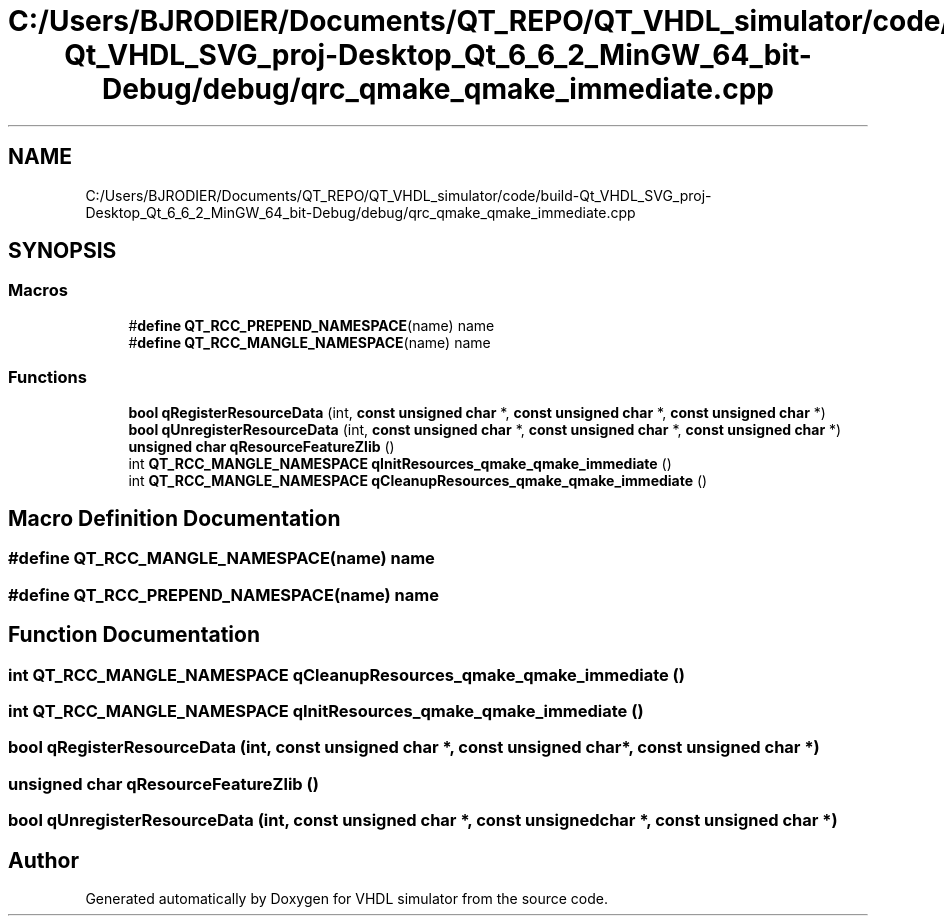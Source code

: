 .TH "C:/Users/BJRODIER/Documents/QT_REPO/QT_VHDL_simulator/code/build-Qt_VHDL_SVG_proj-Desktop_Qt_6_6_2_MinGW_64_bit-Debug/debug/qrc_qmake_qmake_immediate.cpp" 3 "VHDL simulator" \" -*- nroff -*-
.ad l
.nh
.SH NAME
C:/Users/BJRODIER/Documents/QT_REPO/QT_VHDL_simulator/code/build-Qt_VHDL_SVG_proj-Desktop_Qt_6_6_2_MinGW_64_bit-Debug/debug/qrc_qmake_qmake_immediate.cpp
.SH SYNOPSIS
.br
.PP
.SS "Macros"

.in +1c
.ti -1c
.RI "#\fBdefine\fP \fBQT_RCC_PREPEND_NAMESPACE\fP(name)   name"
.br
.ti -1c
.RI "#\fBdefine\fP \fBQT_RCC_MANGLE_NAMESPACE\fP(name)   name"
.br
.in -1c
.SS "Functions"

.in +1c
.ti -1c
.RI "\fBbool\fP \fBqRegisterResourceData\fP (int, \fBconst\fP \fBunsigned\fP \fBchar\fP *, \fBconst\fP \fBunsigned\fP \fBchar\fP *, \fBconst\fP \fBunsigned\fP \fBchar\fP *)"
.br
.ti -1c
.RI "\fBbool\fP \fBqUnregisterResourceData\fP (int, \fBconst\fP \fBunsigned\fP \fBchar\fP *, \fBconst\fP \fBunsigned\fP \fBchar\fP *, \fBconst\fP \fBunsigned\fP \fBchar\fP *)"
.br
.ti -1c
.RI "\fBunsigned\fP \fBchar\fP \fBqResourceFeatureZlib\fP ()"
.br
.ti -1c
.RI "int \fBQT_RCC_MANGLE_NAMESPACE\fP \fBqInitResources_qmake_qmake_immediate\fP ()"
.br
.ti -1c
.RI "int \fBQT_RCC_MANGLE_NAMESPACE\fP \fBqCleanupResources_qmake_qmake_immediate\fP ()"
.br
.in -1c
.SH "Macro Definition Documentation"
.PP 
.SS "#\fBdefine\fP QT_RCC_MANGLE_NAMESPACE(name)   name"

.SS "#\fBdefine\fP QT_RCC_PREPEND_NAMESPACE(name)   name"

.SH "Function Documentation"
.PP 
.SS "int \fBQT_RCC_MANGLE_NAMESPACE\fP qCleanupResources_qmake_qmake_immediate ()"

.SS "int \fBQT_RCC_MANGLE_NAMESPACE\fP qInitResources_qmake_qmake_immediate ()"

.SS "\fBbool\fP qRegisterResourceData (int, \fBconst\fP \fBunsigned\fP \fBchar\fP *, \fBconst\fP \fBunsigned\fP \fBchar\fP *, \fBconst\fP \fBunsigned\fP \fBchar\fP *)"

.SS "\fBunsigned\fP \fBchar\fP qResourceFeatureZlib ()"

.SS "\fBbool\fP qUnregisterResourceData (int, \fBconst\fP \fBunsigned\fP \fBchar\fP *, \fBconst\fP \fBunsigned\fP \fBchar\fP *, \fBconst\fP \fBunsigned\fP \fBchar\fP *)"

.SH "Author"
.PP 
Generated automatically by Doxygen for VHDL simulator from the source code\&.
